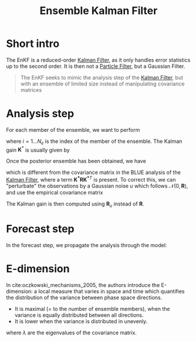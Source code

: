 :PROPERTIES:
:ID:       e82fb2bb-6b38-4cb9-9d02-ad02c82575cb
:ROAM_ALIASES: "Stochastic Ensemble Kalman Filter" EnKF
:END:
#+title: Ensemble Kalman Filter
#+filetags: :DataAssimilation:EnKF:
#+STARTUP: latexpreview

* Short intro
The EnKF is a reduced-order [[id:6677e8d8-70de-4236-ab2f-3ac48dfba2a4][Kalman Filter]], as it only handles error
statistics up to the second order. It is then not a [[id:9da81fb6-71ba-458c-85d0-d8c5c840faf5][Particle Filter]],
but a Gaussian Filter.

#+begin_quote
The EnKF seeks to mimic the analysis step of the [[id:6677e8d8-70de-4236-ab2f-3ac48dfba2a4][Kalman Filter]],
but with an ensemble of limited size instead of manipulating
covariance matrices
#+end_quote

* Analysis step
For each member of the ensemble, we want to perform
\begin{equation}
x_i^a = x_i^f + \mathbf{K}^*\left(y_i - H(x_i^f)\right)
\end{equation}
where $i=1\dots N_e$ is the index of the member of the ensemble.
The Kalman gain $\mathbf{K}^*$ is usually given by
\begin{equation}
\mathbf{K}^* = \mathbf{P}^f\mathbf{H}^T(\mathbf{HP^fH}^T + \mathbf{R})^{-1}
\end{equation}

Once the posterior ensemble has been obtained, we have  

\begin{align}
\bar{x}^f &= \frac{1}{N_e} \sum_{i = 1}^{N_e} x_i^f \\
  \mathbf{P}^f &= \frac{1}{N_e -1} \sum _{i=1}^{N_e} (x_i^f - \bar{x}^f)(x_i^f - \bar{x}^f)^T
\end{align}
\begin{align}
  \bar{x}^a &= \frac{1}{N_e} \sum_{i = 1}^{N_e} x_i^a \\
  \mathbf{P}^a &= \frac{1}{N_e -1} \sum _{i=1}^{N_e} (x_i^a - \bar{x}^a)(x_i^a - \bar{x}^a)^T \\
            &= \left(\mathbf{I} - \mathbf{K}^*\mathbf{H}\right) \mathbf{P}^f\left(\mathbf{I} - \mathbf{K}^*\mathbf{H}\right)^T
\end{align}

which is different from the covariance matrix in the BLUE analysis of
the [[id:6677e8d8-70de-4236-ab2f-3ac48dfba2a4][Kalman Filter]], where a term $\mathbf{K^*RK^*}^T$ is present.  To correct
this, we can "perturbate" the observations by a Gaussian noise $u$ which follows
$\mathcal{N}(0, \mathbf{R})$, and use the empirical covariance matrix
\begin{equation}
\mathbf{R}_u = \frac{1}{N_e -1} \sum_{i=1}^{N_e} u_i u_i^T
\end{equation}
The Kalman gain is then computed using $\mathbf{R}_u$ instead of $\mathbf{R}$.


* Forecast step
In the forecast step, we propagate the analysis through the model:
\begin{equation}
x_i^f = \mathcal{M}(x_i^a)
\end{equation}


* E-dimension
In cite:oczkowski_mechanisms_2005, the authors introduce the E-dimension:
a local measure that varies in space and time which quantifies the distribution of the variance between phase space directions.
 * It is maximal ($=$ to the number of ensemble members), when the variance is equally distributed between all directions.
 * It is lower when the variance is distributed in unevenly.
\begin{equation}
E = \frac{\left(\sum_{i=1}^{k} \sqrt{\lambda}_i\right)^2}{\sum_{i=1}^{k} \lambda_i}
\end{equation}
where $\lambda$ are the eigenvalues of the covariance matrix.
